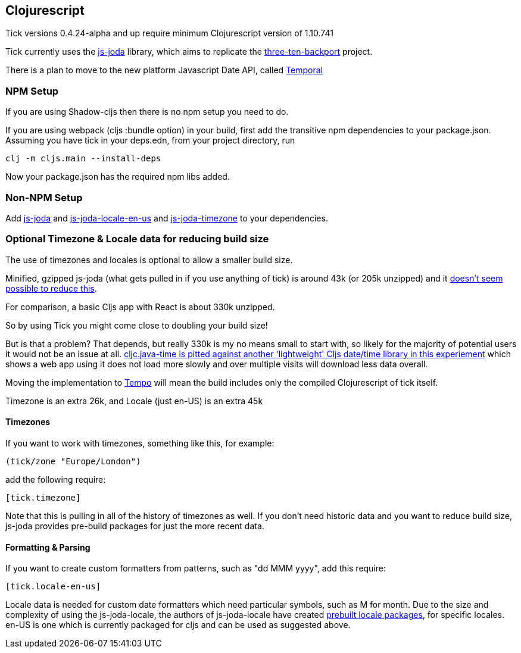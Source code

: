 == Clojurescript

Tick versions 0.4.24-alpha and up require minimum Clojurescript version of 1.10.741

Tick currently uses the https://js-joda.github.io/js-joda/[js-joda] library, which aims to replicate the http://www.threeten.org/threetenbp/[three-ten-backport]
project.

There is a plan to move to the new platform Javascript Date API, called https://github.com/tc39/proposal-temporal[Temporal]

=== NPM Setup

If you are using Shadow-cljs then there is 
no npm setup you need to do.

If you are using webpack (cljs :bundle option) in your build, first add the transitive npm dependencies to your package.json. 
Assuming you have tick in your deps.edn, from your project directory, run 

----
clj -m cljs.main --install-deps
----

Now your package.json has the required npm libs added. 

=== Non-NPM Setup 

Add https://clojars.org/henryw374/js-joda[js-joda] and https://clojars.org/henryw374/js-joda-locale-en-us[js-joda-locale-en-us] and https://clojars.org/cljsjs/js-joda-timezone[js-joda-timezone] to your dependencies.

=== Optional Timezone & Locale data for reducing build size

The use of timezones and locales is optional to allow a smaller build size. 

Minified, gzipped js-joda (what gets pulled in if you use anything of tick) is around 43k (or 205k unzipped) and it https://clojureverse.org/t/cljc-java-time-will-drop-all-npm-foreign-lib-dependencies/6208/5?u=henry_w[doesn't seem possible to reduce this].

For comparison, a basic Cljs app with React is about 330k unzipped. 

So by using Tick you might come close to doubling your build size! 

But is that a problem? That depends, but really 
330k is my no means small to start with, so likely for the majority of potential users it would
not be an issue at all. https://widdindustries.com/clojurescript-datetime-lib-comparison/[cljc.java-time is pitted against another 'lightweight' Cljs date/time library in this
experiement] which shows a web app using it does not load more slowly and over multiple visits will
download less data overall.
  
Moving the implementation to https://github.com/henryw374/tempo[Tempo] will mean the 
build includes only the compiled Clojurescript of tick itself.

Timezone is an extra 26k, and Locale (just en-US) is an extra 45k

==== Timezones 

If you want to work with timezones, something like this, for example:
                     
----
(tick/zone "Europe/London")
----

add the following require:

----
[tick.timezone]
----

Note that this is pulling in all of the history of timezones as well. If you don't need historic data and you 
want to reduce build size, js-joda provides pre-build packages for just the more recent data.

==== Formatting & Parsing

If you want to create custom formatters from patterns, such as "dd MMM yyyy", add this require:

----
[tick.locale-en-us]
----

Locale data is needed for custom date formatters which need particular symbols, such as M for month. 
Due to the size and complexity of using the js-joda-locale, the authors of js-joda-locale have created
https://github.com/js-joda/js-joda-locale#use-prebuilt-locale-packages[prebuilt locale packages], for specific 
locales. en-US is one which is currently packaged for cljs and can be used as suggested above.